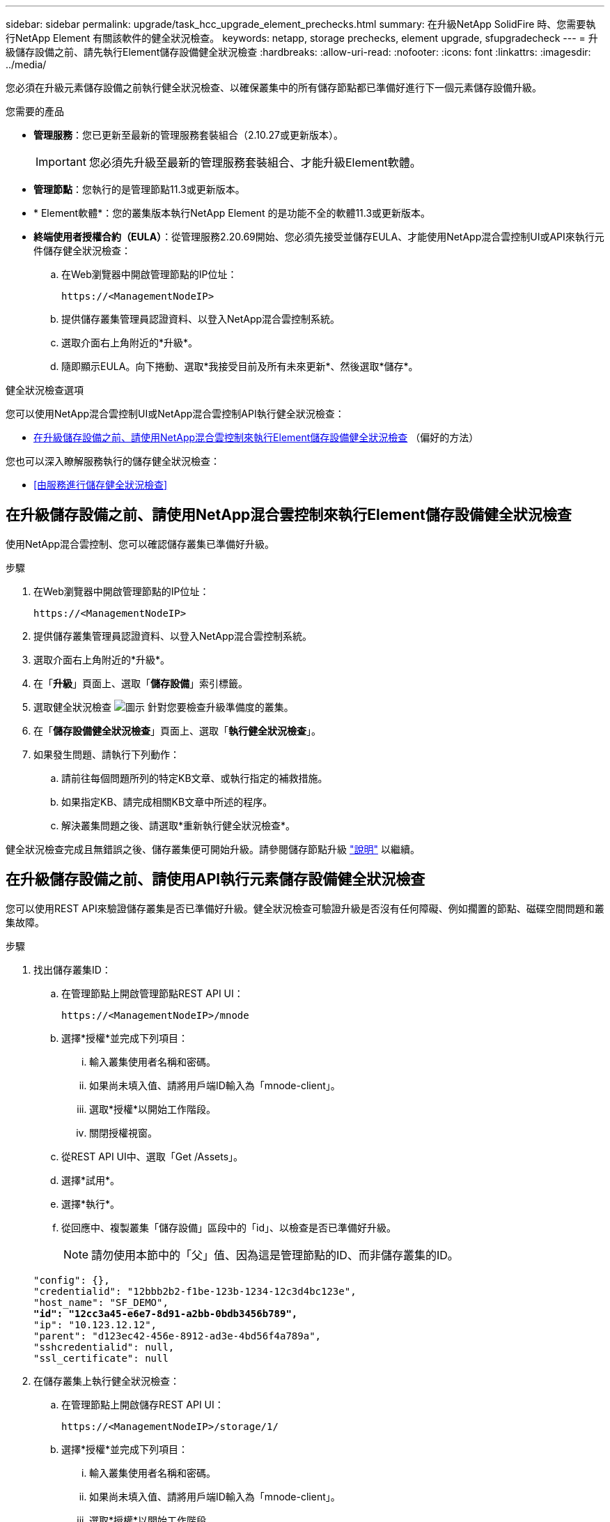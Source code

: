 ---
sidebar: sidebar 
permalink: upgrade/task_hcc_upgrade_element_prechecks.html 
summary: 在升級NetApp SolidFire 時、您需要執行NetApp Element 有關該軟件的健全狀況檢查。 
keywords: netapp, storage prechecks, element upgrade, sfupgradecheck 
---
= 升級儲存設備之前、請先執行Element儲存設備健全狀況檢查
:hardbreaks:
:allow-uri-read: 
:nofooter: 
:icons: font
:linkattrs: 
:imagesdir: ../media/


[role="lead"]
您必須在升級元素儲存設備之前執行健全狀況檢查、以確保叢集中的所有儲存節點都已準備好進行下一個元素儲存設備升級。

.您需要的產品
* *管理服務*：您已更新至最新的管理服務套裝組合（2.10.27或更新版本）。
+

IMPORTANT: 您必須先升級至最新的管理服務套裝組合、才能升級Element軟體。

* *管理節點*：您執行的是管理節點11.3或更新版本。
* * Element軟體*：您的叢集版本執行NetApp Element 的是功能不全的軟體11.3或更新版本。
* *終端使用者授權合約（EULA）*：從管理服務2.20.69開始、您必須先接受並儲存EULA、才能使用NetApp混合雲控制UI或API來執行元件儲存健全狀況檢查：
+
.. 在Web瀏覽器中開啟管理節點的IP位址：
+
[listing]
----
https://<ManagementNodeIP>
----
.. 提供儲存叢集管理員認證資料、以登入NetApp混合雲控制系統。
.. 選取介面右上角附近的*升級*。
.. 隨即顯示EULA。向下捲動、選取*我接受目前及所有未來更新*、然後選取*儲存*。




.健全狀況檢查選項
您可以使用NetApp混合雲控制UI或NetApp混合雲控制API執行健全狀況檢查：

* <<在升級儲存設備之前、請使用NetApp混合雲控制來執行Element儲存設備健全狀況檢查>> （偏好的方法）


您也可以深入瞭解服務執行的儲存健全狀況檢查：

* <<由服務進行儲存健全狀況檢查>>




== 在升級儲存設備之前、請使用NetApp混合雲控制來執行Element儲存設備健全狀況檢查

使用NetApp混合雲控制、您可以確認儲存叢集已準備好升級。

.步驟
. 在Web瀏覽器中開啟管理節點的IP位址：
+
[listing]
----
https://<ManagementNodeIP>
----
. 提供儲存叢集管理員認證資料、以登入NetApp混合雲控制系統。
. 選取介面右上角附近的*升級*。
. 在「*升級*」頁面上、選取「*儲存設備*」索引標籤。
. 選取健全狀況檢查 image:hcc_healthcheck_icon.png["圖示"] 針對您要檢查升級準備度的叢集。
. 在「*儲存設備健全狀況檢查*」頁面上、選取「*執行健全狀況檢查*」。
. 如果發生問題、請執行下列動作：
+
.. 請前往每個問題所列的特定KB文章、或執行指定的補救措施。
.. 如果指定KB、請完成相關KB文章中所述的程序。
.. 解決叢集問題之後、請選取*重新執行健全狀況檢查*。




健全狀況檢查完成且無錯誤之後、儲存叢集便可開始升級。請參閱儲存節點升級 link:task_hcc_upgrade_element_software.html["說明"] 以繼續。



== 在升級儲存設備之前、請使用API執行元素儲存設備健全狀況檢查

您可以使用REST API來驗證儲存叢集是否已準備好升級。健全狀況檢查可驗證升級是否沒有任何障礙、例如擱置的節點、磁碟空間問題和叢集故障。

.步驟
. 找出儲存叢集ID：
+
.. 在管理節點上開啟管理節點REST API UI：
+
[listing]
----
https://<ManagementNodeIP>/mnode
----
.. 選擇*授權*並完成下列項目：
+
... 輸入叢集使用者名稱和密碼。
... 如果尚未填入值、請將用戶端ID輸入為「mnode-client」。
... 選取*授權*以開始工作階段。
... 關閉授權視窗。


.. 從REST API UI中、選取「Get /Assets」。
.. 選擇*試用*。
.. 選擇*執行*。
.. 從回應中、複製叢集「儲存設備」區段中的「id」、以檢查是否已準備好升級。
+

NOTE: 請勿使用本節中的「父」值、因為這是管理節點的ID、而非儲存叢集的ID。

+
[listing, subs="+quotes"]
----
"config": {},
"credentialid": "12bbb2b2-f1be-123b-1234-12c3d4bc123e",
"host_name": "SF_DEMO",
*"id": "12cc3a45-e6e7-8d91-a2bb-0bdb3456b789",*
"ip": "10.123.12.12",
"parent": "d123ec42-456e-8912-ad3e-4bd56f4a789a",
"sshcredentialid": null,
"ssl_certificate": null
----


. 在儲存叢集上執行健全狀況檢查：
+
.. 在管理節點上開啟儲存REST API UI：
+
[listing]
----
https://<ManagementNodeIP>/storage/1/
----
.. 選擇*授權*並完成下列項目：
+
... 輸入叢集使用者名稱和密碼。
... 如果尚未填入值、請將用戶端ID輸入為「mnode-client」。
... 選取*授權*以開始工作階段。
... 關閉授權視窗。


.. 選擇* POST / heate-checks*。
.. 選擇*試用*。
.. 在「參數」欄位中、輸入在步驟1中取得的儲存叢集ID。
+
[listing]
----
{
  "config": {},
  "storageId": "123a45b6-1a2b-12a3-1234-1a2b34c567d8"
}
----
.. 選取*執行*以在指定的儲存叢集上執行健全狀況檢查。
+
回應應指出「正在初始化」狀態：

+
[listing]
----
{
  "_links": {
    "collection": "https://10.117.149.231/storage/1/health-checks",
    "log": "https://10.117.149.231/storage/1/health-checks/358f073f-896e-4751-ab7b-ccbb5f61f9fc/log",
    "self": "https://10.117.149.231/storage/1/health-checks/358f073f-896e-4751-ab7b-ccbb5f61f9fc"
  },
  "config": {},
  "dateCompleted": null,
  "dateCreated": "2020-02-21T22:11:15.476937+00:00",
  "healthCheckId": "358f073f-896e-4751-ab7b-ccbb5f61f9fc",
  "state": "initializing",
  "status": null,
  "storageId": "c6d124b2-396a-4417-8a47-df10d647f4ab",
  "taskId": "73f4df64-bda5-42c1-9074-b4e7843dbb77"
}
----
.. 複製回應中的「healthChecksID」。


. 驗證健全狀況檢查的結果：
+
.. 選取*「Get」（取得）/「health-checksore/｛healthChecksId｝*。
.. 選擇*試用*。
.. 在參數欄位中輸入健全狀況檢查ID。
.. 選擇*執行*。
.. 捲動至回應本文的底部。
+
如果所有健全狀況檢查都成功、傳回的範例類似於下列範例：

+
[listing]
----
"message": "All checks completed successfully.",
"percent": 100,
"timestamp": "2020-03-06T00:03:16.321621Z"
----


. 如果傳回的「訊息」表示叢集健全狀況有問題、請執行下列動作：
+
.. 選取*「Get」（取得）/「health-checksore/｛healstChecksId｝/「log*」
.. 選擇*試用*。
.. 在參數欄位中輸入健全狀況檢查ID。
.. 選擇*執行*。
.. 檢閱任何特定錯誤、並取得相關的知識庫文章連結。
.. 請前往每個問題所列的特定KB文章、或執行指定的補救措施。
.. 如果指定KB、請完成相關KB文章中所述的程序。
.. 解決叢集問題之後、請再次執行*取得RESI/health-checks/｛healChecksId｝/ log*。






== 由服務進行儲存健全狀況檢查

儲存健全狀況檢查會針對每個叢集進行下列檢查。

|===
| 檢查名稱 | 節點/叢集 | 說明 


| Check _asn同步 結果 | 叢集 | 驗證資料庫中的非同步結果數是否低於臨界值。 


| Check _cluster_faults | 叢集 | 確認沒有任何升級封鎖叢集故障（如元素來源所定義）。 


| Check _upload_speed | 節點 | 測量儲存節點與管理節點之間的上傳速度。 


| connection_speed_Check | 節點 | 驗證節點是否能連線至管理節點、以提供升級套件、並預估連線速度。 


| Check核心 | 節點 | 檢查節點上的核心損毀傾印和核心檔案。檢查會在最近一段時間（臨界值7天）發生任何當機時失敗。 


| Check _root_disk_space | 節點 | 驗證根檔案系統是否有足夠的可用空間來執行升級。 


| Check _var_log_disk_space | 節點 | 驗證「/var/log/log」可用空間是否符合某個可用百分比臨界值。如果沒有、檢查將會旋轉並清除較舊的記錄、以便低於臨界值。如果無法建立足夠的可用空間、則檢查會失敗。 


| 檢查暫掛節點 | 叢集 | 驗證叢集上是否沒有擱置的節點。 
|===
[discrete]
== 如需詳細資訊、請參閱

* https://www.netapp.com/data-storage/solidfire/documentation["「元件與元素資源」頁面SolidFire"^]
* https://docs.netapp.com/us-en/vcp/index.html["vCenter Server的VMware vCenter外掛程式NetApp Element"^]


